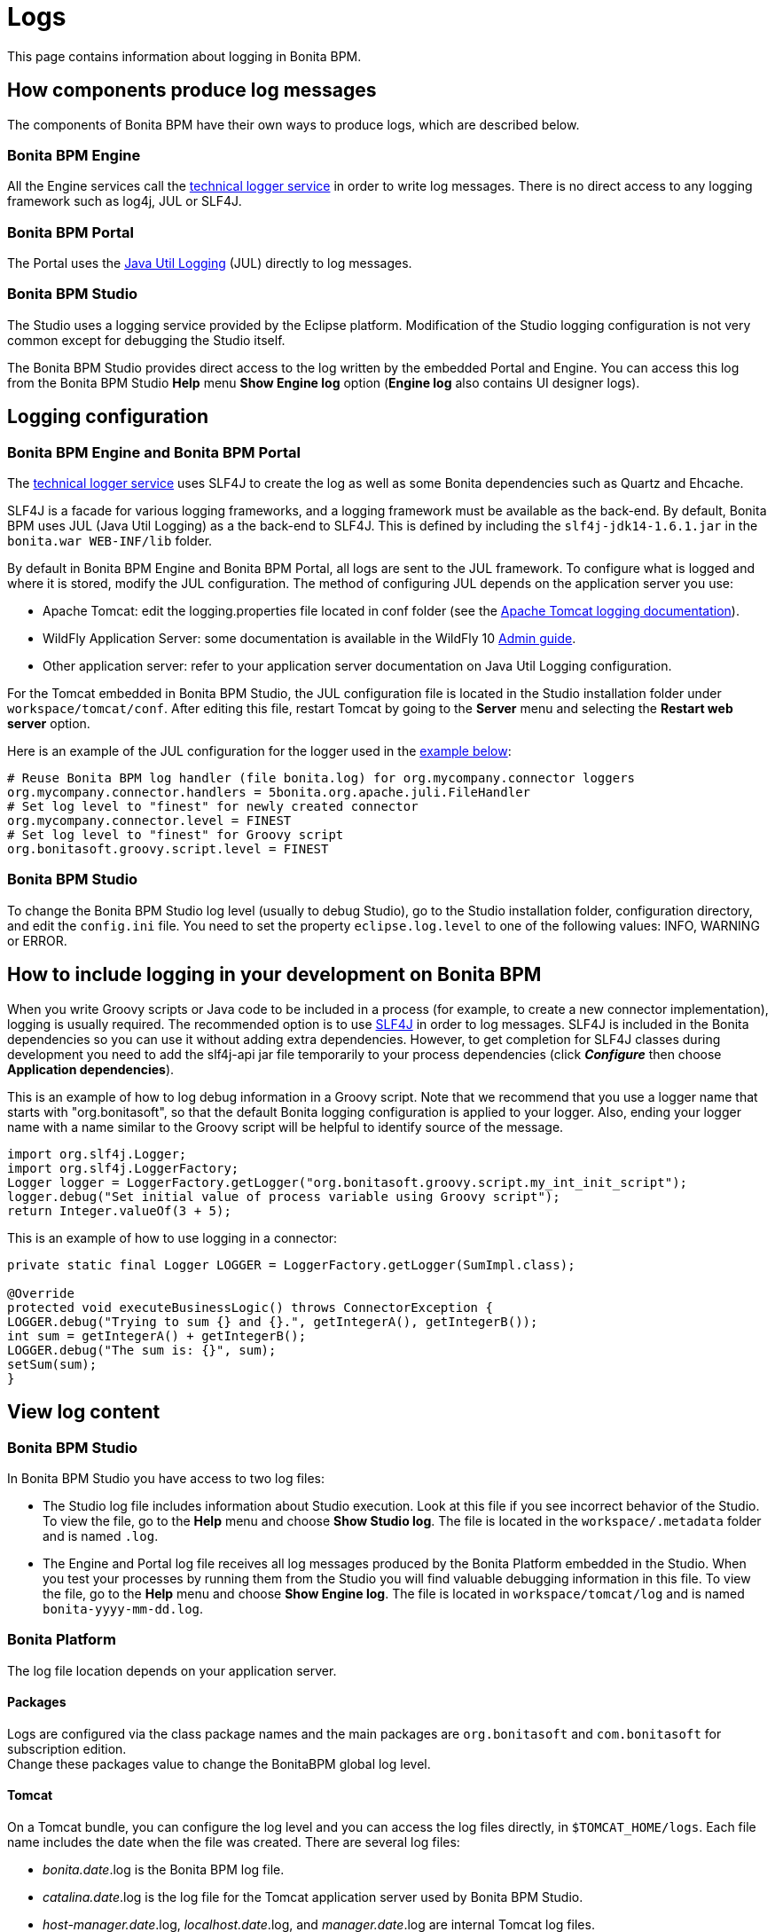 = Logs
:description: This page contains information about logging in Bonita BPM.

This page contains information about logging in Bonita BPM.

== How components produce log messages

The components of Bonita BPM have their own ways to produce logs, which are described below.

=== Bonita BPM Engine

All the Engine services call the xref:technical-logging.adoc[technical logger service] in order to write log messages. There is no direct access to any logging framework such as log4j, JUL or SLF4J.

=== Bonita BPM Portal

The Portal uses the http://docs.oracle.com/javase/8/docs/api/java/util/logging/package-summary.html[Java Util Logging] (JUL) directly to log messages.

=== Bonita BPM Studio

The Studio uses a logging service provided by the Eclipse platform. Modification of the Studio logging configuration is not very common except for debugging the Studio itself.

The Bonita BPM Studio provides direct access to the log written by the embedded Portal and Engine. You can access this log from the Bonita BPM Studio *Help* menu *Show Engine log* option (*Engine log* also contains UI designer logs).

== Logging configuration

=== Bonita BPM Engine and Bonita BPM Portal

The xref:technical-logging.adoc[technical logger service] uses SLF4J to create the log as well as some Bonita dependencies
such as Quartz and Ehcache.

SLF4J is a facade for various logging frameworks, and a logging framework must be available as the back-end. By default, Bonita BPM uses JUL (Java Util Logging) as a the back-end to SLF4J. This is defined by including the `slf4j-jdk14-1.6.1.jar` in the `bonita.war WEB-INF/lib` folder.

By default in Bonita BPM Engine and Bonita BPM Portal, all logs are sent to the JUL framework. To configure what is logged and where it is stored, modify the JUL configuration. The method of configuring JUL depends on the application server you use:

* Apache Tomcat: edit the logging.properties file located in conf folder (see the http://tomcat.apache.org/tomcat-7.0-doc/logging.html[Apache Tomcat logging documentation]).
* WildFly Application Server: some documentation is available in the WildFly 10 https://docs.jboss.org/author/display/WFLY10/Logging+Configuration[Admin guide].
* Other application server: refer to your application server documentation on Java Util Logging configuration.

For the Tomcat embedded in Bonita BPM Studio, the JUL configuration file is located in the Studio installation folder under
`workspace/tomcat/conf`. After editing this file, restart Tomcat by going to the *Server* menu and selecting the *Restart web server* option.

Here is an example of the JUL configuration for the logger used in the <<your_log,example below>>:

----
# Reuse Bonita BPM log handler (file bonita.log) for org.mycompany.connector loggers
org.mycompany.connector.handlers = 5bonita.org.apache.juli.FileHandler
# Set log level to "finest" for newly created connector
org.mycompany.connector.level = FINEST
# Set log level to "finest" for Groovy script
org.bonitasoft.groovy.script.level = FINEST
----

=== Bonita BPM Studio

To change the Bonita BPM Studio log level (usually to debug Studio), go to the Studio installation folder, configuration directory, and edit the `config.ini` file. You need to set the property `eclipse.log.level` to one of the following values: INFO, WARNING or ERROR.

== How to include logging in your development on Bonita BPM

When you write Groovy scripts or Java code to be included in a process (for example, to create a new connector implementation), logging is usually required. The recommended option is to use http://www.slf4j.org/[SLF4J] in order to log messages. SLF4J is included in the Bonita dependencies so you can use it without adding extra dependencies. However, to get completion for SLF4J classes during development you need to add the slf4j-api jar file temporarily to your process dependencies (click *_Configure_* then choose *Application dependencies*).

This is an example of how to log debug information in a Groovy script. Note that we recommend that you use a logger name that starts with "org.bonitasoft", so that the default Bonita logging configuration is applied to your logger. Also, ending your logger name with a name similar to the Groovy script will be helpful to identify source of the message.

[source,groovy]
----
import org.slf4j.Logger;
import org.slf4j.LoggerFactory;
Logger logger = LoggerFactory.getLogger("org.bonitasoft.groovy.script.my_int_init_script");
logger.debug("Set initial value of process variable using Groovy script");
return Integer.valueOf(3 + 5);
----

This is an example of how to use logging in a connector:

[source,groovy]
----
private static final Logger LOGGER = LoggerFactory.getLogger(SumImpl.class);

@Override
protected void executeBusinessLogic() throws ConnectorException {
LOGGER.debug("Trying to sum {} and {}.", getIntegerA(), getIntegerB());
int sum = getIntegerA() + getIntegerB();
LOGGER.debug("The sum is: {}", sum);
setSum(sum);
}
----

== View log content

=== Bonita BPM Studio

In Bonita BPM Studio you have access to two log files:

* The Studio log file includes information about Studio execution. Look at this file if you see incorrect behavior of the Studio. To view the file, go to the *Help* menu and choose *Show Studio log*. The file is located in the `workspace/.metadata` folder and is named `.log`.
* The Engine and Portal log file receives all log messages produced by the Bonita Platform embedded in the Studio. When you test your processes by running them from the Studio you will find valuable debugging information in this file. To view the file, go to the *Help* menu and choose *Show Engine log*. The file is located in `workspace/tomcat/log` and is named `bonita-yyyy-mm-dd.log`.

=== Bonita Platform

The log file location depends on your application server.

==== Packages

Logs are configured via the class package names and the main packages are `org.bonitasoft` and `com.bonitasoft` for subscription edition. +
Change these packages value to change the BonitaBPM global log level.

==== Tomcat

On a Tomcat bundle, you can configure the log level and you can access the log files directly, in `$TOMCAT_HOME/logs`.
Each file name includes the date when the file was created. There are several log files:

* _bonita.date_.log is the Bonita BPM log file.
* _catalina.date_.log is the log file for the Tomcat application server used by Bonita BPM Studio.
* _host-manager.date_.log, _localhost.date_.log, and _manager.date_.log are internal Tomcat log files.

==== WildFly

On a WildFly bundle, logs can be configured in the `$WILDFLY_HOME/standalone/configuration/standalone.xml` in the `urn:jboss:domain:logging:3.0` _domain_ of the *subsystem* tag.

Edit the *logger* tags which category matches BonitaBPM main package: change the *level* _name_ attribute of each *logger* section you want to change the log level.

Log files are located in the `log` folder of the launched configuration. +
Usually, the standalone configuration is run so the log files are located in the `$WILDFLY_HOME/standalone/log` folder.

* _boot.log_ : contains WildFly boot logs.
* _server.*date*.log_: is the global log file of the WildFly server.
* _bonita.*date*.log_: is Bonita BPM log file.

